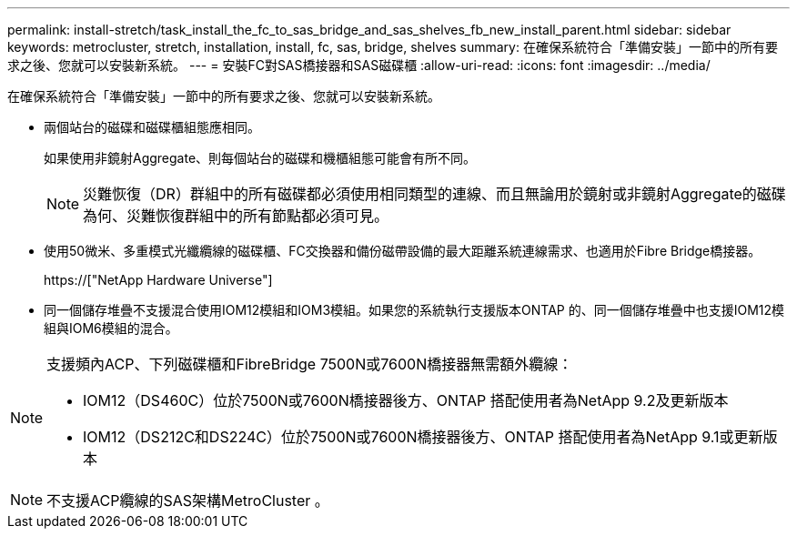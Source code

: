 ---
permalink: install-stretch/task_install_the_fc_to_sas_bridge_and_sas_shelves_fb_new_install_parent.html 
sidebar: sidebar 
keywords: metrocluster, stretch, installation, install, fc, sas, bridge, shelves 
summary: 在確保系統符合「準備安裝」一節中的所有要求之後、您就可以安裝新系統。 
---
= 安裝FC對SAS橋接器和SAS磁碟櫃
:allow-uri-read: 
:icons: font
:imagesdir: ../media/


[role="lead"]
在確保系統符合「準備安裝」一節中的所有要求之後、您就可以安裝新系統。

* 兩個站台的磁碟和磁碟櫃組態應相同。
+
如果使用非鏡射Aggregate、則每個站台的磁碟和機櫃組態可能會有所不同。

+

NOTE: 災難恢復（DR）群組中的所有磁碟都必須使用相同類型的連線、而且無論用於鏡射或非鏡射Aggregate的磁碟為何、災難恢復群組中的所有節點都必須可見。

* 使用50微米、多重模式光纖纜線的磁碟櫃、FC交換器和備份磁帶設備的最大距離系統連線需求、也適用於Fibre Bridge橋接器。
+
https://["NetApp Hardware Universe"]

* 同一個儲存堆疊不支援混合使用IOM12模組和IOM3模組。如果您的系統執行支援版本ONTAP 的、同一個儲存堆疊中也支援IOM12模組與IOM6模組的混合。


[NOTE]
====
支援頻內ACP、下列磁碟櫃和FibreBridge 7500N或7600N橋接器無需額外纜線：

* IOM12（DS460C）位於7500N或7600N橋接器後方、ONTAP 搭配使用者為NetApp 9.2及更新版本
* IOM12（DS212C和DS224C）位於7500N或7600N橋接器後方、ONTAP 搭配使用者為NetApp 9.1或更新版本


====

NOTE: 不支援ACP纜線的SAS架構MetroCluster 。
